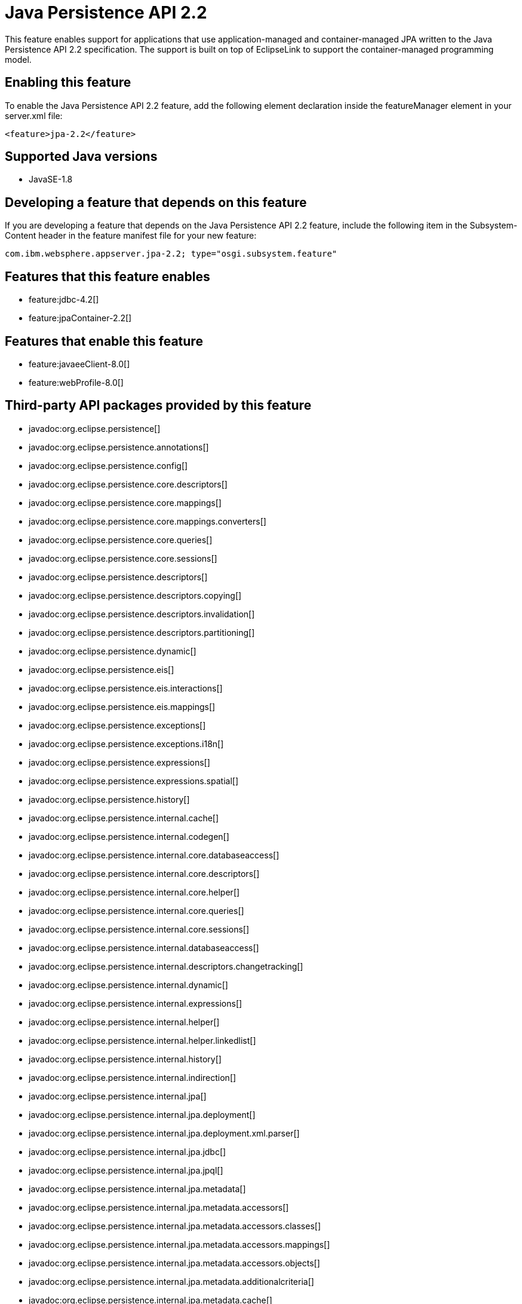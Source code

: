 = Java Persistence API 2.2
:stylesheet: ../feature.css
:linkcss: 
:page-layout: feature
:nofooter: 

This feature enables support for applications that use application-managed and container-managed JPA written to the Java Persistence API 2.2 specification. The support is built on top of EclipseLink to support the container-managed programming model.

== Enabling this feature
To enable the Java Persistence API 2.2 feature, add the following element declaration inside the featureManager element in your server.xml file:


----
<feature>jpa-2.2</feature>
----

== Supported Java versions

* JavaSE-1.8

== Developing a feature that depends on this feature
If you are developing a feature that depends on the Java Persistence API 2.2 feature, include the following item in the Subsystem-Content header in the feature manifest file for your new feature:


[source,]
----
com.ibm.websphere.appserver.jpa-2.2; type="osgi.subsystem.feature"
----

== Features that this feature enables
* feature:jdbc-4.2[]
* feature:jpaContainer-2.2[]

== Features that enable this feature
* feature:javaeeClient-8.0[]
* feature:webProfile-8.0[]

== Third-party API packages provided by this feature
* javadoc:org.eclipse.persistence[]
* javadoc:org.eclipse.persistence.annotations[]
* javadoc:org.eclipse.persistence.config[]
* javadoc:org.eclipse.persistence.core.descriptors[]
* javadoc:org.eclipse.persistence.core.mappings[]
* javadoc:org.eclipse.persistence.core.mappings.converters[]
* javadoc:org.eclipse.persistence.core.queries[]
* javadoc:org.eclipse.persistence.core.sessions[]
* javadoc:org.eclipse.persistence.descriptors[]
* javadoc:org.eclipse.persistence.descriptors.copying[]
* javadoc:org.eclipse.persistence.descriptors.invalidation[]
* javadoc:org.eclipse.persistence.descriptors.partitioning[]
* javadoc:org.eclipse.persistence.dynamic[]
* javadoc:org.eclipse.persistence.eis[]
* javadoc:org.eclipse.persistence.eis.interactions[]
* javadoc:org.eclipse.persistence.eis.mappings[]
* javadoc:org.eclipse.persistence.exceptions[]
* javadoc:org.eclipse.persistence.exceptions.i18n[]
* javadoc:org.eclipse.persistence.expressions[]
* javadoc:org.eclipse.persistence.expressions.spatial[]
* javadoc:org.eclipse.persistence.history[]
* javadoc:org.eclipse.persistence.internal.cache[]
* javadoc:org.eclipse.persistence.internal.codegen[]
* javadoc:org.eclipse.persistence.internal.core.databaseaccess[]
* javadoc:org.eclipse.persistence.internal.core.descriptors[]
* javadoc:org.eclipse.persistence.internal.core.helper[]
* javadoc:org.eclipse.persistence.internal.core.queries[]
* javadoc:org.eclipse.persistence.internal.core.sessions[]
* javadoc:org.eclipse.persistence.internal.databaseaccess[]
* javadoc:org.eclipse.persistence.internal.descriptors.changetracking[]
* javadoc:org.eclipse.persistence.internal.dynamic[]
* javadoc:org.eclipse.persistence.internal.expressions[]
* javadoc:org.eclipse.persistence.internal.helper[]
* javadoc:org.eclipse.persistence.internal.helper.linkedlist[]
* javadoc:org.eclipse.persistence.internal.history[]
* javadoc:org.eclipse.persistence.internal.indirection[]
* javadoc:org.eclipse.persistence.internal.jpa[]
* javadoc:org.eclipse.persistence.internal.jpa.deployment[]
* javadoc:org.eclipse.persistence.internal.jpa.deployment.xml.parser[]
* javadoc:org.eclipse.persistence.internal.jpa.jdbc[]
* javadoc:org.eclipse.persistence.internal.jpa.jpql[]
* javadoc:org.eclipse.persistence.internal.jpa.metadata[]
* javadoc:org.eclipse.persistence.internal.jpa.metadata.accessors[]
* javadoc:org.eclipse.persistence.internal.jpa.metadata.accessors.classes[]
* javadoc:org.eclipse.persistence.internal.jpa.metadata.accessors.mappings[]
* javadoc:org.eclipse.persistence.internal.jpa.metadata.accessors.objects[]
* javadoc:org.eclipse.persistence.internal.jpa.metadata.additionalcriteria[]
* javadoc:org.eclipse.persistence.internal.jpa.metadata.cache[]
* javadoc:org.eclipse.persistence.internal.jpa.metadata.changetracking[]
* javadoc:org.eclipse.persistence.internal.jpa.metadata.columns[]
* javadoc:org.eclipse.persistence.internal.jpa.metadata.converters[]
* javadoc:org.eclipse.persistence.internal.jpa.metadata.copypolicy[]
* javadoc:org.eclipse.persistence.internal.jpa.metadata.inheritance[]
* javadoc:org.eclipse.persistence.internal.jpa.metadata.listeners[]
* javadoc:org.eclipse.persistence.internal.jpa.metadata.locking[]
* javadoc:org.eclipse.persistence.internal.jpa.metadata.mappings[]
* javadoc:org.eclipse.persistence.internal.jpa.metadata.multitenant[]
* javadoc:org.eclipse.persistence.internal.jpa.metadata.nosql[]
* javadoc:org.eclipse.persistence.internal.jpa.metadata.partitioning[]
* javadoc:org.eclipse.persistence.internal.jpa.metadata.queries[]
* javadoc:org.eclipse.persistence.internal.jpa.metadata.sequencing[]
* javadoc:org.eclipse.persistence.internal.jpa.metadata.structures[]
* javadoc:org.eclipse.persistence.internal.jpa.metadata.tables[]
* javadoc:org.eclipse.persistence.internal.jpa.metadata.transformers[]
* javadoc:org.eclipse.persistence.internal.jpa.metadata.xml[]
* javadoc:org.eclipse.persistence.internal.jpa.metamodel[]
* javadoc:org.eclipse.persistence.internal.jpa.parsing[]
* javadoc:org.eclipse.persistence.internal.jpa.parsing.jpql[]
* javadoc:org.eclipse.persistence.internal.jpa.parsing.jpql.antlr[]
* javadoc:org.eclipse.persistence.internal.jpa.querydef[]
* javadoc:org.eclipse.persistence.internal.jpa.transaction[]
* javadoc:org.eclipse.persistence.internal.jpa.weaving[]
* javadoc:org.eclipse.persistence.internal.libraries.antlr.runtime[]
* javadoc:org.eclipse.persistence.internal.libraries.antlr.runtime.debug[]
* javadoc:org.eclipse.persistence.internal.libraries.antlr.runtime.misc[]
* javadoc:org.eclipse.persistence.internal.libraries.antlr.runtime.tree[]
* javadoc:org.eclipse.persistence.internal.libraries.asm[]
* javadoc:org.eclipse.persistence.internal.libraries.asm.commons[]
* javadoc:org.eclipse.persistence.internal.libraries.asm.signature[]
* javadoc:org.eclipse.persistence.internal.libraries.asm.tree[]
* javadoc:org.eclipse.persistence.internal.libraries.asm.tree.analysis[]
* javadoc:org.eclipse.persistence.internal.libraries.asm.util[]
* javadoc:org.eclipse.persistence.internal.libraries.asm.xml[]
* javadoc:org.eclipse.persistence.internal.localization[]
* javadoc:org.eclipse.persistence.internal.localization.i18n[]
* javadoc:org.eclipse.persistence.internal.oxm[]
* javadoc:org.eclipse.persistence.internal.oxm.accessor[]
* javadoc:org.eclipse.persistence.internal.oxm.conversion[]
* javadoc:org.eclipse.persistence.internal.oxm.documentpreservation[]
* javadoc:org.eclipse.persistence.internal.oxm.mappings[]
* javadoc:org.eclipse.persistence.internal.oxm.record[]
* javadoc:org.eclipse.persistence.internal.oxm.record.deferred[]
* javadoc:org.eclipse.persistence.internal.oxm.record.json[]
* javadoc:org.eclipse.persistence.internal.oxm.record.namespaces[]
* javadoc:org.eclipse.persistence.internal.oxm.schema[]
* javadoc:org.eclipse.persistence.internal.oxm.schema.model[]
* javadoc:org.eclipse.persistence.internal.oxm.unmapped[]
* javadoc:org.eclipse.persistence.internal.platform.database[]
* javadoc:org.eclipse.persistence.internal.queries[]
* javadoc:org.eclipse.persistence.internal.security[]
* javadoc:org.eclipse.persistence.internal.sequencing[]
* javadoc:org.eclipse.persistence.internal.sessions[]
* javadoc:org.eclipse.persistence.internal.sessions.coordination[]
* javadoc:org.eclipse.persistence.internal.sessions.coordination.broadcast[]
* javadoc:org.eclipse.persistence.internal.sessions.coordination.corba[]
* javadoc:org.eclipse.persistence.internal.sessions.coordination.corba.sun[]
* javadoc:org.eclipse.persistence.internal.sessions.coordination.jms[]
* javadoc:org.eclipse.persistence.internal.sessions.coordination.rmi[]
* javadoc:org.eclipse.persistence.internal.sessions.coordination.rmi.iiop[]
* javadoc:org.eclipse.persistence.internal.sessions.factories[]
* javadoc:org.eclipse.persistence.internal.sessions.factories.model[]
* javadoc:org.eclipse.persistence.internal.sessions.factories.model.event[]
* javadoc:org.eclipse.persistence.internal.sessions.factories.model.log[]
* javadoc:org.eclipse.persistence.internal.sessions.factories.model.login[]
* javadoc:org.eclipse.persistence.internal.sessions.factories.model.platform[]
* javadoc:org.eclipse.persistence.internal.sessions.factories.model.pool[]
* javadoc:org.eclipse.persistence.internal.sessions.factories.model.project[]
* javadoc:org.eclipse.persistence.internal.sessions.factories.model.property[]
* javadoc:org.eclipse.persistence.internal.sessions.factories.model.rcm[]
* javadoc:org.eclipse.persistence.internal.sessions.factories.model.rcm.command[]
* javadoc:org.eclipse.persistence.internal.sessions.factories.model.sequencing[]
* javadoc:org.eclipse.persistence.internal.sessions.factories.model.session[]
* javadoc:org.eclipse.persistence.internal.sessions.factories.model.transport[]
* javadoc:org.eclipse.persistence.internal.sessions.factories.model.transport.discovery[]
* javadoc:org.eclipse.persistence.internal.sessions.factories.model.transport.naming[]
* javadoc:org.eclipse.persistence.internal.sessions.remote[]
* javadoc:org.eclipse.persistence.jpa.dynamic[]
* javadoc:org.eclipse.persistence.jpa.jpql[]
* javadoc:org.eclipse.persistence.jpa.jpql.parser[]
* javadoc:org.eclipse.persistence.jpa.jpql.tools[]
* javadoc:org.eclipse.persistence.jpa.jpql.tools.model[]
* javadoc:org.eclipse.persistence.jpa.jpql.tools.model.query[]
* javadoc:org.eclipse.persistence.jpa.jpql.tools.resolver[]
* javadoc:org.eclipse.persistence.jpa.jpql.tools.spi[]
* javadoc:org.eclipse.persistence.jpa.jpql.tools.utility[]
* javadoc:org.eclipse.persistence.jpa.jpql.tools.utility.filter[]
* javadoc:org.eclipse.persistence.jpa.jpql.tools.utility.iterable[]
* javadoc:org.eclipse.persistence.jpa.jpql.tools.utility.iterator[]
* javadoc:org.eclipse.persistence.jpa.jpql.utility[]
* javadoc:org.eclipse.persistence.jpa.jpql.utility.filter[]
* javadoc:org.eclipse.persistence.jpa.jpql.utility.iterable[]
* javadoc:org.eclipse.persistence.jpa.jpql.utility.iterator[]
* javadoc:org.eclipse.persistence.jpa.metadata[]
* javadoc:org.eclipse.persistence.logging[]
* javadoc:org.eclipse.persistence.mappings[]
* javadoc:org.eclipse.persistence.mappings.converters[]
* javadoc:org.eclipse.persistence.mappings.foundation[]
* javadoc:org.eclipse.persistence.mappings.querykeys[]
* javadoc:org.eclipse.persistence.mappings.structures[]
* javadoc:org.eclipse.persistence.mappings.transformers[]
* javadoc:org.eclipse.persistence.mappings.xdb[]
* javadoc:org.eclipse.persistence.oxm[]
* javadoc:org.eclipse.persistence.oxm.annotations[]
* javadoc:org.eclipse.persistence.oxm.attachment[]
* javadoc:org.eclipse.persistence.oxm.documentpreservation[]
* javadoc:org.eclipse.persistence.oxm.mappings[]
* javadoc:org.eclipse.persistence.oxm.mappings.converters[]
* javadoc:org.eclipse.persistence.oxm.mappings.nullpolicy[]
* javadoc:org.eclipse.persistence.oxm.platform[]
* javadoc:org.eclipse.persistence.oxm.record[]
* javadoc:org.eclipse.persistence.oxm.schema[]
* javadoc:org.eclipse.persistence.oxm.sequenced[]
* javadoc:org.eclipse.persistence.oxm.unmapped[]
* javadoc:org.eclipse.persistence.platform.database[]
* javadoc:org.eclipse.persistence.platform.database.converters[]
* javadoc:org.eclipse.persistence.platform.database.events[]
* javadoc:org.eclipse.persistence.platform.database.jdbc[]
* javadoc:org.eclipse.persistence.platform.database.oracle.annotations[]
* javadoc:org.eclipse.persistence.platform.database.oracle.jdbc[]
* javadoc:org.eclipse.persistence.platform.database.oracle.plsql[]
* javadoc:org.eclipse.persistence.platform.database.partitioning[]
* javadoc:org.eclipse.persistence.platform.server[]
* javadoc:org.eclipse.persistence.platform.xml[]
* javadoc:org.eclipse.persistence.platform.xml.jaxp[]
* javadoc:org.eclipse.persistence.sequencing[]
* javadoc:org.eclipse.persistence.services[]
* javadoc:org.eclipse.persistence.services.websphere[]
* javadoc:org.eclipse.persistence.sessions.broker[]
* javadoc:org.eclipse.persistence.sessions.changesets[]
* javadoc:org.eclipse.persistence.sessions.coordination[]
* javadoc:org.eclipse.persistence.sessions.coordination.broadcast[]
* javadoc:org.eclipse.persistence.sessions.coordination.corba[]
* javadoc:org.eclipse.persistence.sessions.coordination.corba.sun[]
* javadoc:org.eclipse.persistence.sessions.coordination.jms[]
* javadoc:org.eclipse.persistence.sessions.coordination.rmi[]
* javadoc:org.eclipse.persistence.sessions.factories[]
* javadoc:org.eclipse.persistence.sessions.interceptors[]
* javadoc:org.eclipse.persistence.sessions.remote[]
* javadoc:org.eclipse.persistence.sessions.remote.corba.sun[]
* javadoc:org.eclipse.persistence.sessions.remote.rmi[]
* javadoc:org.eclipse.persistence.sessions.remote.rmi.iiop[]
* javadoc:org.eclipse.persistence.sessions.serializers[]
* javadoc:org.eclipse.persistence.sessions.server[]
* javadoc:org.eclipse.persistence.tools[]
* javadoc:org.eclipse.persistence.tools.file[]
* javadoc:org.eclipse.persistence.tools.profiler[]
* javadoc:org.eclipse.persistence.tools.schemaframework[]
* javadoc:org.eclipse.persistence.tools.tuning[]
* javadoc:org.eclipse.persistence.tools.weaving.jpa[]
* javadoc:org.eclipse.persistence.transaction[]
* javadoc:org.eclipse.persistence.transaction.was[]

== Feature configuration elements
* config:classloading[]
* config:transaction[]
